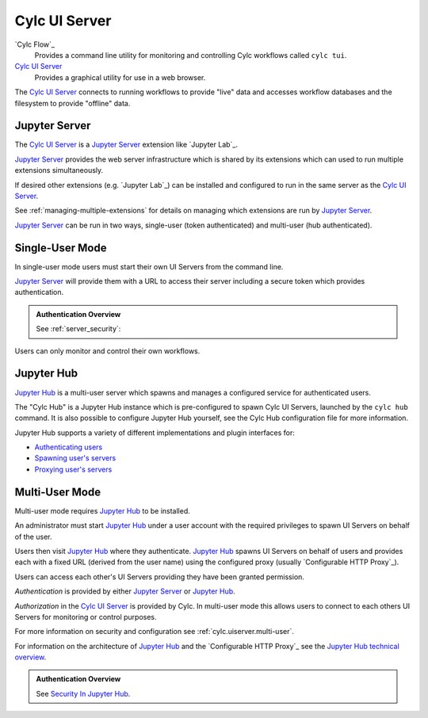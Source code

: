 .. _CylcUIServer.architecture:

Cylc UI Server
==============

`Cylc Flow`_
   Provides a command line utility for monitoring and controlling
   Cylc workflows called ``cylc tui``.
`Cylc UI Server`_
   Provides a graphical utility for use in a web browser.

The `Cylc UI Server`_ connects to running workflows to provide "live" data
and accesses workflow databases and the filesystem to provide "offline" data.


Jupyter Server
--------------

The `Cylc UI Server`_ is a `Jupyter Server`_ extension like `Jupyter Lab`_.

`Jupyter Server`_ provides the web server infrastructure which is shared by
its extensions which can used to run multiple extensions simultaneously.

If desired other extensions (e.g. `Jupyter Lab`_) can be installed and
configured to run in the same server as the `Cylc UI Server`_.

See :ref:`managing-multiple-extensions` for details on managing which
extensions are run by `Jupyter Server`_.

`Jupyter Server`_ can be run in two ways, single-user (token authenticated)
and multi-user (hub authenticated).


.. _single-user mode:

Single-User Mode
----------------

In single-user mode users must start their own UI Servers from the command line.

`Jupyter Server`_ will provide them with a URL to access their server including
a secure token which provides authentication.

.. admonition:: Authentication Overview
   :class: hint

   See :ref:`server_security`:

Users can only monitor and control their own workflows.

.. image:: img/gui-arch-single-user.svg
   :width: 70%
   :align: center


Jupyter Hub
-----------

.. _Cylc Hub configuration file: https://github.com/cylc/cylc-uiserver/blob/master/cylc/uiserver/jupyter_config.py

`Jupyter Hub`_ is a multi-user server which spawns and manages a configured
service for authenticated users.

The "Cylc Hub" is a Jupyter Hub instance which is pre-configured to spawn
Cylc UI Servers, launched by the ``cylc hub`` command.
It is also possible to configure Jupyter Hub yourself, see the Cylc Hub
configuration file for more information.

Jupyter Hub supports a variety of different implementations and plugin interfaces
for:

* `Authenticating users <https://jupyterhub.readthedocs.io/en/stable/reference/authenticators.html>`_
* `Spawning user's servers <https://jupyterhub.readthedocs.io/en/stable/reference/spawners.html>`_
* `Proxying user's servers <https://jupyterhub.readthedocs.io/en/stable/reference/proxy.html>`_


.. _multi-user mode:

Multi-User Mode
----------------

Multi-user mode requires `Jupyter Hub`_ to be installed.

An administrator must start `Jupyter Hub`_ under a user account with
the required privileges to spawn UI Servers on behalf of the user.

Users then visit `Jupyter Hub`_ where they authenticate. `Jupyter Hub`_
spawns UI Servers on behalf of users and provides each with a fixed URL
(derived from the user name) using the configured proxy
(usually `Configurable HTTP Proxy`_).

Users can access each other's UI Servers providing they have been granted
permission.

*Authentication* is provided by either `Jupyter Server`_ or `Jupyter Hub`_.

*Authorization* in the `Cylc UI Server`_ is provided by Cylc. In
multi-user mode this allows users to connect to each others UI Servers for
monitoring or control purposes.

For more information on security and configuration see
:ref:`cylc.uiserver.multi-user`.

.. _Jupyter Hub technical overview: https://jupyterhub.readthedocs.io/en/stable/reference/technical-overview.html

For information on the architecture of `Jupyter Hub`_ and the
`Configurable HTTP Proxy`_ see the `Jupyter Hub technical overview`_.

.. admonition:: Authentication Overview
   :class: hint

   .. _Security In Jupyter Hub: https://jupyterhub.readthedocs.io/en/stable/reference/websecurity.html

   See `Security In Jupyter Hub`_.

.. image:: img/gui-arch-multi-user.svg
   :width: 100%
